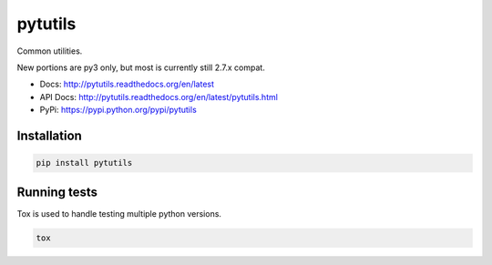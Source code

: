 pytutils
========

Common utilities.

New portions are py3 only, but most is currently still 2.7.x compat.

.. image:: https://raw.githubusercontent.com/akatrevorjay/pytutils/develop/media/toodles.jpg
    :alt: toodles
    :align: center

|ci-badge| |coverage-badge| |docs-badge|


- Docs: http://pytutils.readthedocs.org/en/latest
- API Docs: http://pytutils.readthedocs.org/en/latest/pytutils.html
- PyPi: https://pypi.python.org/pypi/pytutils


Installation
------------

.. code:: sh

    pip install pytutils



Running tests
-------------

Tox is used to handle testing multiple python versions.

.. code:: sh

    tox


.. |ci-badge| image:: https://circleci.com/gh/akatrevorjay/pytutils.svg?style=svg
   :target: https://circleci.com/gh/akatrevorjay/pytutils
.. |coverage-badge| image:: https://coveralls.io/repos/akatrevorjay/pytutils/badge.svg?branch=develop&service=github
   :target: https://coveralls.io/github/akatrevorjay/pytutils?branch=develop
.. |docs-badge| image:: https://readthedocs.org/projects/pytutils/badge/?version=latest
   :target: http://pytutils.readthedocs.org/en/latest/?badge=latest

